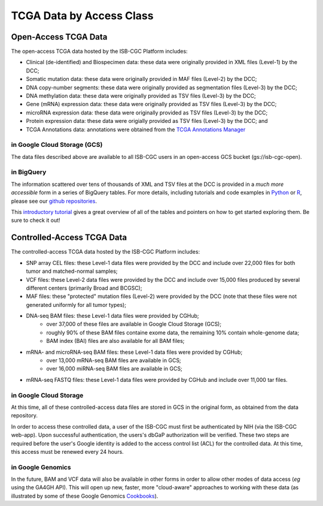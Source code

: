 TCGA Data by Access Class
#########################

Open-Access TCGA Data
=====================

The open-access TCGA data hosted by the ISB-CGC Platform includes:

* Clinical (de-identified) and Biospecimen data: these data were originally provided in XML files (Level-1) by the DCC;
* Somatic mutation data:  these data were originally provided in MAF files (Level-2) by the DCC;
* DNA copy-number segments:  these data were originally provided as segmentation files (Level-3) by the DCC;
* DNA methylation data:  these data were originally provided as TSV files (Level-3) by the DCC;
* Gene (mRNA) expression data:  these data were originally provided as TSV files (Level-3) by the DCC;
* microRNA expression data:  these data were originally provided as TSV files (Level-3) by the DCC;
* Protein expression data:  these data were origially provided as TSV files (Level-3) by the DCC; and
* TCGA Annotations data:  annotations were obtained from the `TCGA Annotations Manager <https://tcga-data.nci.nih.gov/annotations>`_

in Google Cloud Storage (GCS)
-----------------------------

The data files described above are available to all ISB-CGC users in an open-access GCS bucket (gs://isb-cgc-open).

.. _in_BigQuery:

in BigQuery
-----------

The information scattered over tens of thousands of XML and TSV files at the DCC is provided in a *much more accessible* form in
a series of BigQuery tables.  For more details, including tutorials and code examples in 
`Python <https://github.com/isb-cgc/examples-Python>`_ or 
`R <https://github.com/isb-cgc/examples-R>`_, please see our `github repositories <https://github.com/isb-cgc>`_.

This `introductory tutorial <https://github.com/isb-cgc/examples-Python/blob/master/notebooks/The%20ISB-CGC%20open-access%20TCGA%20tables%20in%20BigQuery.ipynb>`_
gives a great overview of all of the tables and pointers on how to get started exploring them.  Be sure to check it out!

Controlled-Access TCGA Data
===========================

The controlled-access TCGA data hosted by the ISB-CGC Platform includes:

* SNP array CEL files:  these Level-1 data files were provided by the DCC and include over 22,000 files for both tumor and matched-normal samples;
* VCF files:  these Level-2 data files were provided by the DCC and include over 15,000 files produced by several different centers (primarily Broad and BCGSC);
* MAF files:  these "protected" mutation files (Level-2) were provided by the DCC (note that these files were not generated uniformly for all tumor types);
* DNA-seq BAM files:  these Level-1 data files were provided by CGHub;
   - over 37,000 of these files are available in Google Cloud Storage (GCS);
   - roughly 90% of these BAM files containe exome data, the remaining 10% contain whole-genome data;
   - BAM index (BAI) files are also available for all BAM files;
* mRNA- and microRNA-seq BAM files:  these Level-1 data files were provided by CGHub;
   - over 13,000 mRNA-seq BAM files are available in GCS;
   - over 16,000 miRNA-seq BAM files are available in GCS;
* mRNA-seq FASTQ files:  these Level-1 data files were provided by CGHub and include over 11,000 tar files.

in Google Cloud Storage
-----------------------

At this time, all of these controlled-access data files are stored in GCS in the original form, as obtained from the data repository.  

In order to access these controlled data, a user of the ISB-CGC must first be authenticated by NIH (via the ISB-CGC web-app).
Upon successful authentication, the users's dbGaP authorization will be verified.  These two steps are required before the user's
Google identity is added to the access control list (ACL) for the controlled data.  At this time, this access must be renewed
every 24 hours.

in Google Genomics
------------------

In the future, BAM and VCF data will also be available in other forms in order to allow other modes of data
access (*eg* using the GA4GH API).  This will open up new, faster, more "cloud-aware" approaches to working with these data
(as illustrated by some of these Google Genomics `Cookbooks <https://googlegenomics.readthedocs.org/en/latest/sections/analyze_data.html>`_).

